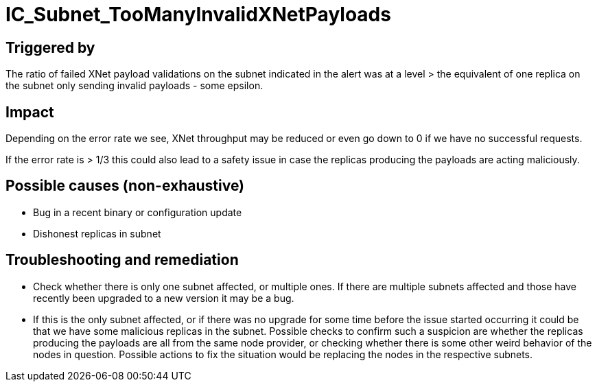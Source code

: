 = IC_Subnet_TooManyInvalidXNetPayloads
:icons: font
ifdef::env-github,env-browser[:outfilesuffix:.adoc]

== Triggered by

The ratio of failed XNet payload validations on the subnet indicated in
the alert was at a level > the equivalent of one replica on the subnet
only sending invalid payloads - some epsilon.

== Impact

Depending on the error rate we see, XNet throughput may be reduced or
even go down to 0 if we have no successful requests.

If the error rate is > 1/3 this could also lead to a safety issue in
case the replicas producing the payloads are acting maliciously.

== Possible causes (non-exhaustive)

- Bug in a recent binary or configuration update

- Dishonest replicas in subnet

== Troubleshooting and remediation

- Check whether there is only one subnet affected, or multiple ones. If
there are multiple subnets affected and those have recently been upgraded
to a new version it may be a bug.

- If this is the only subnet affected, or if there was no upgrade for some
time before the issue started occurring it could be that we have some
malicious replicas in the subnet. Possible checks to confirm such a suspicion
are whether the replicas producing the payloads are all from the same node
provider, or checking whether there is some other weird behavior of the
nodes in question. Possible actions to fix the situation would be replacing
the nodes in the respective subnets.
